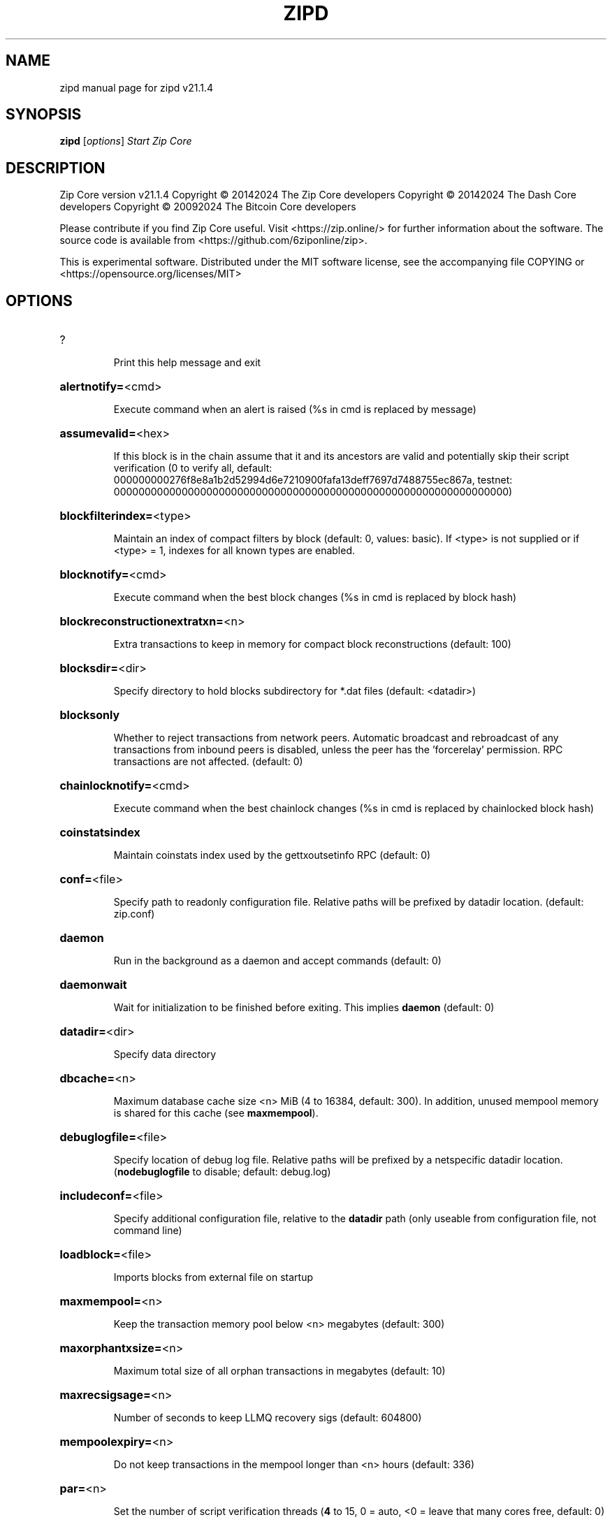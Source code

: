 .\" DO NOT MODIFY THIS FILE!  It was generated by help2man 1.47.13.
.TH ZIPD "1" "August 2024" "zipd v21.1.4" "User Commands"
.SH NAME
zipd  manual page for zipd v21.1.4
.SH SYNOPSIS
.B zipd
[\fI\,options\/\fR]                     \fI\,Start Zip Core\/\fR
.SH DESCRIPTION
Zip Core version v21.1.4
Copyright \(co 20142024 The Zip Core developers
Copyright \(co 20142024 The Dash Core developers
Copyright \(co 20092024 The Bitcoin Core developers
.PP
Please contribute if you find Zip Core useful. Visit <https://zip.online/> for
further information about the software.
The source code is available from <https://github.com/6ziponline/zip>.
.PP
This is experimental software.
Distributed under the MIT software license, see the accompanying file COPYING
or <https://opensource.org/licenses/MIT>
.SH OPTIONS
.HP
?
.IP
Print this help message and exit
.HP
\fBalertnotify=\fR<cmd>
.IP
Execute command when an alert is raised (%s in cmd is replaced by
message)
.HP
\fBassumevalid=\fR<hex>
.IP
If this block is in the chain assume that it and its ancestors are valid
and potentially skip their script verification (0 to verify all,
default:
000000000276f8e8a1b2d52994d6e7210900fafa13deff7697d7488755ec867a,
testnet:
0000000000000000000000000000000000000000000000000000000000000000)
.HP
\fBblockfilterindex=\fR<type>
.IP
Maintain an index of compact filters by block (default: 0, values:
basic). If <type> is not supplied or if <type> = 1, indexes for
all known types are enabled.
.HP
\fBblocknotify=\fR<cmd>
.IP
Execute command when the best block changes (%s in cmd is replaced by
block hash)
.HP
\fBblockreconstructionextratxn=\fR<n>
.IP
Extra transactions to keep in memory for compact block reconstructions
(default: 100)
.HP
\fBblocksdir=\fR<dir>
.IP
Specify directory to hold blocks subdirectory for *.dat files (default:
<datadir>)
.HP
\fBblocksonly\fR
.IP
Whether to reject transactions from network peers. Automatic broadcast
and rebroadcast of any transactions from inbound peers is
disabled, unless the peer has the 'forcerelay' permission. RPC
transactions are not affected. (default: 0)
.HP
\fBchainlocknotify=\fR<cmd>
.IP
Execute command when the best chainlock changes (%s in cmd is replaced
by chainlocked block hash)
.HP
\fBcoinstatsindex\fR
.IP
Maintain coinstats index used by the gettxoutsetinfo RPC (default: 0)
.HP
\fBconf=\fR<file>
.IP
Specify path to readonly configuration file. Relative paths will be
prefixed by datadir location. (default: zip.conf)
.HP
\fBdaemon\fR
.IP
Run in the background as a daemon and accept commands (default: 0)
.HP
\fBdaemonwait\fR
.IP
Wait for initialization to be finished before exiting. This implies
\fBdaemon\fR (default: 0)
.HP
\fBdatadir=\fR<dir>
.IP
Specify data directory
.HP
\fBdbcache=\fR<n>
.IP
Maximum database cache size <n> MiB (4 to 16384, default: 300). In
addition, unused mempool memory is shared for this cache (see
\fBmaxmempool\fR).
.HP
\fBdebuglogfile=\fR<file>
.IP
Specify location of debug log file. Relative paths will be prefixed by a
netspecific datadir location. (\fBnodebuglogfile\fR to disable;
default: debug.log)
.HP
\fBincludeconf=\fR<file>
.IP
Specify additional configuration file, relative to the \fBdatadir\fR path
(only useable from configuration file, not command line)
.HP
\fBloadblock=\fR<file>
.IP
Imports blocks from external file on startup
.HP
\fBmaxmempool=\fR<n>
.IP
Keep the transaction memory pool below <n> megabytes (default: 300)
.HP
\fBmaxorphantxsize=\fR<n>
.IP
Maximum total size of all orphan transactions in megabytes (default: 10)
.HP
\fBmaxrecsigsage=\fR<n>
.IP
Number of seconds to keep LLMQ recovery sigs (default: 604800)
.HP
\fBmempoolexpiry=\fR<n>
.IP
Do not keep transactions in the mempool longer than <n> hours (default:
336)
.HP
\fBpar=\fR<n>
.IP
Set the number of script verification threads (\fB4\fR to 15, 0 = auto, <0 =
leave that many cores free, default: 0)
.HP
\fBpersistmempool\fR
.IP
Whether to save the mempool on shutdown and load on restart (default: 1)
.HP
\fBpid=\fR<file>
.IP
Specify pid file. Relative paths will be prefixed by a netspecific
datadir location. (default: zipd.pid)
.HP
\fBprune=\fR<n>
.IP
Reduce storage requirements by enabling pruning (deleting) of old
blocks. This allows the pruneblockchain RPC to be called to
delete specific blocks, and enables automatic pruning of old
blocks if a target size in MiB is provided. This mode is
incompatible with \fBtxindex\fR, \fBcoinstatsindex\fR, \fBrescan\fR and
\fBdisablegovernance\fR=\fI\,false\/\fR. Warning: Reverting this setting
requires redownloading the entire blockchain. (default: 0 =
disable pruning blocks, 1 = allow manual pruning via RPC, >945 =
automatically prune block files to stay under the specified
target size in MiB)
.HP
\fBsettings=\fR<file>
.IP
Specify path to dynamic settings data file. Can be disabled with
\fBnosettings\fR. File is written at runtime and not meant to be
edited by users (use zip.conf instead for custom settings).
Relative paths will be prefixed by datadir location. (default:
settings.json)
.HP
\fBstartupnotify=\fR<cmd>
.IP
Execute command on startup.
.HP
\fBsyncmempool\fR
.IP
Sync mempool from other nodes on start (default: 1)
.HP
\fBsysperms\fR
.IP
Create new files with system default permissions, instead of umask 077
(only effective with disabled wallet functionality)
.HP
\fBversion\fR
.IP
Print version and exit
.PP
Connection options:
.HP
\fBaddnode=\fR<ip>
.IP
Add a node to connect to and attempt to keep the connection open (see
the addnode RPC help for more info). This option can be specified
multiple times to add multiple nodes; connections are limited to
8 at a time and are counted separately from the \fBmaxconnections\fR
limit.
.HP
\fBallowprivatenet\fR
.IP
Allow RFC1918 addresses to be relayed and connected to (default: 0)
.HP
\fBasmap=\fR<file>
.IP
Specify asn mapping used for bucketing of the peers (default:
ip_asn.map). Relative paths will be prefixed by the netspecific
datadir location.
.HP
\fBbantime=\fR<n>
.IP
Default duration (in seconds) of manually configured bans (default:
86400)
.HP
\fBbind=\fR<addr>[:<port>][=onion]
.IP
Bind to given address and always listen on it (default: 0.0.0.0). Use
[host]:port notation for IPv6. Append =onion to tag any incoming
connections to that address and port as incoming Tor connections
(default: 127.0.0.1:28082=onion, testnet: 127.0.0.1:38082=onion,
regtest: 127.0.0.1:48082=onion)
.HP
\fBcjdnsreachable\fR
.IP
If set, then this host is configured for CJDNS (connecting to fc00::/8
addresses would lead us to the CJDNS network, see doc/cjdns.md)
(default: 0)
.HP
\fBconnect=\fR<ip>
.IP
Connect only to the specified node; \fBnoconnect\fR disables automatic
connections (the rules for this peer are the same as for
\fBaddnode\fR). This option can be specified multiple times to connect
to multiple nodes.
.HP
\fBdiscover\fR
.IP
Discover own IP addresses (default: 1 when listening and no \fBexternalip\fR
or \fBproxy\fR)
.HP
\fBdns\fR
.IP
Allow DNS lookups for \fBaddnode\fR, \fBseednode\fR and \fBconnect\fR (default: 1)
.HP
\fBdnsseed\fR
.IP
Query for peer addresses via DNS lookup, if low on addresses (default: 1
unless \fBconnect\fR used)
.HP
\fBexternalip=\fR<ip>
.IP
Specify your own public address
.HP
\fBfixedseeds\fR
.IP
Allow fixed seeds if DNS seeds don't provide peers (default: 1)
.HP
\fBforcednsseed\fR
.IP
Always query for peer addresses via DNS lookup (default: 0)
.HP
\fBi2pacceptincoming\fR
.IP
Whether to accept inbound I2P connections (default: 1). Ignored if
\fBi2psam\fR is not set. Listening for inbound I2P connections is done
through the SAM proxy, not by binding to a local address and
port.
.HP
\fBi2psam=\fR<ip:port>
.IP
I2P SAM proxy to reach I2P peers and accept I2P connections (default:
none)
.HP
\fBlisten\fR
.IP
Accept connections from outside (default: 1 if no \fBproxy\fR or \fBconnect\fR)
.HP
\fBlistenonion\fR
.IP
Automatically create Tor onion service (default: 1)
.HP
\fBmaxconnections=\fR<n>
.IP
Maintain at most <n> connections to peers (temporary service connections
excluded) (default: 125). This limit does not apply to
connections manually added via \fBaddnode\fR or the addnode RPC, which
have a separate limit of 8.
.HP
\fBmaxreceivebuffer=\fR<n>
.IP
Maximum perconnection receive buffer, <n>*1000 bytes (default: 5000)
.HP
\fBmaxsendbuffer=\fR<n>
.IP
Maximum perconnection send buffer, <n>*1000 bytes (default: 1000)
.HP
\fBmaxtimeadjustment\fR
.IP
Maximum allowed median peer time offset adjustment. Local perspective of
time may be influenced by peers forward or backward by this
amount. (default: 4200 seconds)
.HP
\fBmaxuploadtarget=\fR<n>
.IP
Tries to keep outbound traffic under the given target (in MiB per 24h).
Limit does not apply to peers with 'download' permission. 0 = no
limit (default: 0)
.HP
\fBnatpmp\fR
.IP
Use NATPMP to map the listening port (default: 0)
.HP
\fBnetworkactive\fR
.IP
Enable all P2P network activity (default: 1). Can be changed by the
setnetworkactive RPC command
.HP
\fBonion=\fR<ip:port>
.IP
Use separate SOCKS5 proxy to reach peers via Tor onion services, set
\fBnoonion\fR to disable (default: \fBproxy\fR)
.HP
\fBonlynet=\fR<net>
.IP
Make automatic outbound connections only to network <net> (ipv4, ipv6,
onion, i2p, cjdns). Inbound and manual connections are not
affected by this option. It can be specified multiple times to
allow multiple networks.
.HP
\fBpeerblockfilters\fR
.IP
Serve compact block filters to peers per BIP 157 (default: 0)
.HP
\fBpeerbloomfilters\fR
.IP
Support filtering of blocks and transaction with bloom filters (default:
1)
.HP
\fBpeertimeout=\fR<n>
.IP
Specify a p2p connection timeout delay in seconds. After connecting to a
peer, wait this amount of time before considering disconnection
based on inactivity (minimum: 1, default: 60)
.HP
\fBpermitbaremultisig\fR
.IP
Relay nonP2SH multisig (default: 1)
.HP
\fBport=\fR<port>
.IP
Listen for connections on <port>. Nodes not using the default ports
(default: 28080, testnet: 38080, regtest: 19899) are unlikely to
get incoming connections. Not relevant for I2P (see doc/i2p.md).
.HP
\fBproxy=\fR<ip:port>
.IP
Connect through SOCKS5 proxy, set \fBnoproxy\fR to disable (default:
disabled)
.HP
\fBproxyrandomize\fR
.IP
Randomize credentials for every proxy connection. This enables Tor
stream isolation (default: 1)
.HP
\fBseednode=\fR<ip>
.IP
Connect to a node to retrieve peer addresses, and disconnect. This
option can be specified multiple times to connect to multiple
nodes.
.HP
\fBsocketevents=\fR<mode>
.IP
Socket events mode, which must be one of 'select', 'poll', 'epoll' or
\&'kqueue', depending on your system (default: Linux  'epoll',
FreeBSD/Apple  'kqueue', Windows  'select')
.HP
\fBtimeout=\fR<n>
.IP
Specify socket connection timeout in milliseconds. If an initial attempt
to connect is unsuccessful after this amount of time, drop it
(minimum: 1, default: 5000)
.HP
\fBtorcontrol=\fR<ip>:<port>
.IP
Tor control port to use if onion listening enabled (default:
127.0.0.1:9051)
.HP
\fBtorpassword=\fR<pass>
.IP
Tor control port password (default: empty)
.HP
\fBupnp\fR
.IP
Use UPnP to map the listening port (default: 1 when listening and no
\fBproxy\fR)
.HP
\fBwhitebind=\fR<[permissions@]addr>
.IP
Bind to the given address and add permission flags to the peers
connecting to it. Use [host]:port notation for IPv6. Allowed
permissions: bloomfilter (allow requesting BIP37 filtered blocks
and transactions), noban (do not ban for misbehavior; implies
download), forcerelay (relay transactions that are already in the
mempool; implies relay), relay (relay even in \fBblocksonly\fR mode),
mempool (allow requesting BIP35 mempool contents), download
(allow getheaders during IBD, no disconnect after maxuploadtarget
limit), addr (responses to GETADDR avoid hitting the cache and
contain random records with the most uptodate info). Specify
multiple permissions separated by commas (default:
download,noban,mempool,relay). Can be specified multiple times.
.HP
\fBwhitelist=\fR<[permissions@]IP address or network>
.IP
Add permission flags to the peers connecting from the given IP address
(e.g. 1.2.3.4) or CIDRnotated network (e.g. 1.2.3.0/24). Uses
the same permissions as \fBwhitebind\fR. Can be specified multiple
times.
.PP
Indexing options:
.HP
\fBaddressindex\fR
.IP
Maintain a full address index, used to query for the balance, txids and
unspent outputs for addresses (default: 0)
.HP
\fBreindex\fR
.IP
Rebuild chain state and block index from the blk*.dat files on disk
.HP
\fBreindexchainstate\fR
.IP
Rebuild chain state from the currently indexed blocks. When in pruning
mode or if blocks on disk might be corrupted, use full \fBreindex\fR
instead.
.HP
\fBspentindex\fR
.IP
Maintain a full spent index, used to query the spending txid and input
index for an outpoint (default: 0)
.HP
\fBtimestampindex\fR
.IP
Maintain a timestamp index for block hashes, used to query blocks hashes
by a range of timestamps (default: 0)
.HP
\fBtxindex\fR
.IP
Maintain a full transaction index, used by the getrawtransaction rpc
call (default: 1)
.PP
Masternode options:
.HP
\fBllmqdatarecovery=\fR<n>
.IP
Enable automated quorum data recovery (default: 1)
.HP
\fBllmqqvvecsync=\fR<quorum_name>:<mode>
.IP
Defines from which LLMQ type the masternode should sync quorum
verification vectors. Can be used multiple times with different
LLMQ types. <mode>: 0 (sync always from all quorums of the type
defined by <quorum_name>), 1 (sync from all quorums of the type
defined by <quorum_name> if a member of any of the quorums)
.HP
\fBmasternodeblsprivkey=\fR<hex>
.IP
Set the masternode BLS private key and enable the client to act as a
masternode
.HP
\fBplatformuser=\fR<user>
.IP
Set the username for the "platform user", a restricted user intended to
be used by Zip Platform, to the specified username.
.PP
Statsd options:
.HP
\fBstatsenabled\fR
.IP
Publish internal stats to statsd (default: 0)
.HP
\fBstatshost=\fR<ip>
.IP
Specify statsd host (default: 127.0.0.1)
.HP
\fBstatshostname=\fR<ip>
.IP
Specify statsd host name (default: )
.HP
\fBstatsns=\fR<ns>
.IP
Specify additional namespace prefix (default: )
.HP
\fBstatsperiod=\fR<seconds>
.IP
Specify the number of seconds between periodic measurements (default:
60)
.HP
\fBstatsport=\fR<port>
.IP
Specify statsd port (default: 8125)
.PP
Wallet options:
.HP
\fBavoidpartialspends\fR
.IP
Group outputs by address, selecting many (possibly all) or none, instead
of selecting on a peroutput basis. Privacy is improved as
addresses are mostly swept with fewer transactions and outputs
are aggregated in clean change addresses. It may result in higher
fees due to less optimal coin selection caused by this added
limitation and possibly a largerthannecessary number of inputs
being used. Always enabled for wallets with "avoid_reuse"
enabled, otherwise default: 0.
.HP
\fBcreatewalletbackups=\fR<n>
.IP
Number of automatic wallet backups (default: 10)
.HP
\fBdisablewallet\fR
.IP
Do not load the wallet and disable wallet RPC calls
.HP
\fBinstantsendnotify=\fR<cmd>
.IP
Execute command when a wallet InstantSend transaction is successfully
locked. %s in cmd is replaced by TxID and %w is replaced by
wallet name. %w is not currently implemented on Windows. On
systems where %w is supported, it should NOT be quoted because
this would break shell escaping used to invoke the command.
.HP
\fBkeypool=\fR<n>
.IP
Set key pool size to <n> (default: 1000). Warning: Smaller sizes may
increase the risk of losing funds when restoring from an old
backup, if none of the addresses in the original keypool have
been used.
.HP
\fBmaxapsfee=\fR<n>
.IP
Spend up to this amount in additional (absolute) fees (in ZIP) if it
allows the use of partial spend avoidance (default: 0.00)
.HP
\fBrescan=\fR<mode>
.IP
Rescan the block chain for missing wallet transactions on startup (1 =
start from wallet creation time, 2 = start from genesis block)
.HP
\fBspendzeroconfchange\fR
.IP
Spend unconfirmed change when sending transactions (default: 1)
.HP
\fBwallet=\fR<path>
.IP
Specify wallet path to load at startup. Can be used multiple times to
load multiple wallets. Path is to a directory containing wallet
data and log files. If the path is not absolute, it is
interpreted relative to <walletdir>. This only loads existing
wallets and does not create new ones. For backwards compatibility
this also accepts names of existing toplevel data files in
<walletdir>.
.HP
\fBwalletbackupsdir=\fR<dir>
.IP
Specify full path to directory for automatic wallet backups (must exist)
.HP
\fBwalletbroadcast\fR
.IP
Make the wallet broadcast transactions (default: 1)
.HP
\fBwalletdir=\fR<dir>
.IP
Specify directory to hold wallets (default: <datadir>/wallets if it
exists, otherwise <datadir>)
.HP
\fBwalletnotify=\fR<cmd>
.IP
Execute command when a wallet transaction changes. %s in cmd is replaced
by TxID and %w is replaced by wallet name. %w is not currently
implemented on windows. On systems where %w is supported, it
should NOT be quoted because this would break shell escaping used
to invoke the command.
.PP
Wallet fee options:
.HP
\fBdiscardfee=\fR<amt>
.IP
The fee rate (in ZIP/kB) that indicates your tolerance for discarding
change by adding it to the fee (default: 0.0001). Note: An output
is discarded if it is dust at this rate, but we will always
discard up to the dust relay fee and a discard fee above that is
limited by the fee estimate for the longest target
.HP
\fBfallbackfee=\fR<amt>
.IP
A fee rate (in ZIP/kB) that will be used when fee estimation has
insufficient data. 0 to entirely disable the fallbackfee feature.
(default: 0.00001)
.HP
\fBmintxfee=\fR<amt>
.IP
Fee rates (in ZIP/kB) smaller than this are considered zero fee for
transaction creation (default: 0.00001)
.HP
\fBpaytxfee=\fR<amt>
.IP
Fee rate (in ZIP/kB) to add to transactions you send (default: 0.00)
.HP
\fBtxconfirmtarget=\fR<n>
.IP
If paytxfee is not set, include enough fee so transactions begin
confirmation on average within n blocks (default: 6)
.PP
HD wallet options:
.HP
\fBhdseed=\fR<hex>
.IP
User defined seed for HD wallet (should be in hex). Only has effect
during wallet creation/first start (default: randomly generated)
.HP
\fBmnemonic=\fR<text>
.IP
User defined mnemonic for HD wallet (bip39). Only has effect during
wallet creation/first start (default: randomly generated)
.HP
\fBmnemonicbits=\fR<n>
.IP
User defined mnemonic security for HD wallet in bits (BIP39). Only has
effect during wallet creation/first start (allowed values: 128,
160, 192, 224, 256; default: 128)
.HP
\fBmnemonicpassphrase=\fR<text>
.IP
User defined mnemonic passphrase for HD wallet (BIP39). Only has effect
during wallet creation/first start (default: empty string)
.HP
\fBusehd\fR
.IP
Use hierarchical deterministic key generation (HD) after BIP39/BIP44.
Only has effect during wallet creation/first start (default: 1)
.PP
CoinJoin options:
.HP
\fBcoinjoinamount=\fR<n>
.IP
Target CoinJoin balance (221000000, default: 1000)
.HP
\fBcoinjoinautostart\fR
.IP
Start CoinJoin automatically (01, default: 0)
.HP
\fBcoinjoindenomsgoal=\fR<n>
.IP
Try to create at least N inputs of each denominated amount (10100000,
default: 50)
.HP
\fBcoinjoindenomshardcap=\fR<n>
.IP
Create up to N inputs of each denominated amount (10100000, default:
300)
.HP
\fBcoinjoinmultisession\fR
.IP
Enable multiple CoinJoin mixing sessions per block, experimental (01,
default: 0)
.HP
\fBcoinjoinrounds=\fR<n>
.IP
Use N separate masternodes for each denominated input to mix funds
(216, default: 4)
.HP
\fBcoinjoinsessions=\fR<n>
.IP
Use N separate masternodes in parallel to mix funds (110, default: 4)
.HP
\fBenablecoinjoin\fR
.IP
Enable use of CoinJoin for funds stored in this wallet (01, default: 0)
.PP
ZeroMQ notification options:
.HP
\fBzmqpubhashblock=\fR<address>
.IP
Enable publish hash block in <address>
.HP
\fBzmqpubhashblockhwm=\fR<n>
.IP
Set publish hash block outbound message high water mark (default: 1000)
.HP
\fBzmqpubhashchainlock=\fR<address>
.IP
Enable publish hash block (locked via ChainLocks) in <address>
.HP
\fBzmqpubhashchainlockhwm=\fR<n>
.IP
Set publish hash chain lock outbound message high water mark (default:
1000)
.HP
\fBzmqpubhashgovernanceobject=\fR<address>
.IP
Enable publish hash of governance objects (like proposals) in <address>
.HP
\fBzmqpubhashgovernanceobjecthwm=\fR<n>
.IP
Set publish hash governance object outbound message high water mark
(default: 1000)
.HP
\fBzmqpubhashgovernancevote=\fR<address>
.IP
Enable publish hash of governance votes in <address>
.HP
\fBzmqpubhashgovernancevotehwm=\fR<n>
.IP
Set publish hash governance vote outbound message high water mark
(default: 1000)
.HP
\fBzmqpubhashinstantsenddoublespend=\fR<address>
.IP
Enable publish transaction hashes of attempted InstantSend double spend
in <address>
.HP
\fBzmqpubhashinstantsenddoublespendhwm=\fR<n>
.IP
Set publish hash InstantSend double spend outbound message high water
mark (default: 1000)
.HP
\fBzmqpubhashrecoveredsig=\fR<address>
.IP
Enable publish message hash of recovered signatures (recovered by LLMQs)
in <address>
.HP
\fBzmqpubhashrecoveredsighwm=\fR<n>
.IP
Set publish hash recovered signature outbound message high water mark
(default: 1000)
.HP
\fBzmqpubhashtx=\fR<address>
.IP
Enable publish hash transaction in <address>
.HP
\fBzmqpubhashtxhwm=\fR<n>
.IP
Set publish hash transaction outbound message high water mark (default:
1000)
.HP
\fBzmqpubhashtxlock=\fR<address>
.IP
Enable publish hash transaction (locked via InstantSend) in <address>
.HP
\fBzmqpubhashtxlockhwm=\fR<n>
.IP
Set publish hash transaction lock outbound message high water mark
(default: 1000)
.HP
\fBzmqpubrawblock=\fR<address>
.IP
Enable publish raw block in <address>
.HP
\fBzmqpubrawblockhwm=\fR<n>
.IP
Set publish raw block outbound message high water mark (default: 1000)
.HP
\fBzmqpubrawchainlock=\fR<address>
.IP
Enable publish raw block (locked via ChainLocks) in <address>
.HP
\fBzmqpubrawchainlockhwm=\fR<n>
.IP
Set publish raw chain lock outbound message high water mark (default:
1000)
.HP
\fBzmqpubrawchainlocksig=\fR<address>
.IP
Enable publish raw block (locked via ChainLocks) and CLSIG message in
<address>
.HP
\fBzmqpubrawchainlocksighwm=\fR<n>
.IP
Set publish raw chain lock signature outbound message high water mark
(default: 1000)
.HP
\fBzmqpubrawgovernanceobject=\fR<address>
.IP
Enable publish raw governance votes in <address>
.HP
\fBzmqpubrawgovernanceobjecthwm=\fR<n>
.IP
Set publish raw governance object outbound message high water mark
(default: 1000)
.HP
\fBzmqpubrawgovernancevote=\fR<address>
.IP
Enable publish raw governance objects (like proposals) in <address>
.HP
\fBzmqpubrawgovernancevotehwm=\fR<n>
.IP
Set publish raw governance vote outbound message high water mark
(default: 1000)
.HP
\fBzmqpubrawinstantsenddoublespend=\fR<address>
.IP
Enable publish raw transactions of attempted InstantSend double spend in
<address>
.HP
\fBzmqpubrawinstantsenddoublespendhwm=\fR<n>
.IP
Set publish raw InstantSend double spend outbound message high water
mark (default: 1000)
.HP
\fBzmqpubrawrecoveredsig=\fR<address>
.IP
Enable publish raw recovered signatures (recovered by LLMQs) in
<address>
.HP
\fBzmqpubrawrecoveredsighwm=\fR<n>
.IP
Set publish raw recovered signature outbound message high water mark
(default: 1000)
.HP
\fBzmqpubrawtx=\fR<address>
.IP
Enable publish raw transaction in <address>
.HP
\fBzmqpubrawtxhwm=\fR<n>
.IP
Set publish raw transaction outbound message high water mark (default:
1000)
.HP
\fBzmqpubrawtxlock=\fR<address>
.IP
Enable publish raw transaction (locked via InstantSend) in <address>
.HP
\fBzmqpubrawtxlockhwm=\fR<n>
.IP
Set publish raw transaction lock outbound message high water mark
(default: 1000)
.HP
\fBzmqpubrawtxlocksig=\fR<address>
.IP
Enable publish raw transaction (locked via InstantSend) and ISLOCK in
<address>
.HP
\fBzmqpubrawtxlocksighwm=\fR<n>
.IP
Set publish raw transaction lock signature outbound message high water
mark (default: 1000)
.PP
Debugging/Testing options:
.HP
\fBdebug=\fR<category>
.IP
Output debugging information (default: \fBnodebug\fR, supplying <category> is
optional). If <category> is not supplied or if <category> = 1,
output all debugging information. <category> can be: addrman,
bench, chainlocks, cmpctblock, coindb, coinjoin, creditpool, ehf,
estimatefee, gobject, http, i2p, instantsend, leveldb, libevent,
llmq, llmqdkg, llmqsigs, lock, mempool, mempoolrej, mnpayments,
mnsync, net, netconn, proxy, prune, qt, rand, reindex, rpc,
selectcoins, spork, tor, validation, walletdb, zmq. This option
can be specified multiple times to output multiple categories.
.HP
\fBdebugexclude=\fR<category>
.IP
Exclude debugging information for a category. Can be used in conjunction
with \fBdebug\fR=\fI\,1\/\fR to output debug logs for all categories except the
specified category. This option can be specified multiple times
to exclude multiple categories.
.HP
\fBdisablegovernance\fR
.IP
Disable governance validation (01, default: 0)
.HP
\fBhelpdebug\fR
.IP
Print help message with debugging options and exit
.HP
\fBlogips\fR
.IP
Include IP addresses in debug output (default: 0)
.HP
\fBlogsourcelocations\fR
.IP
Prepend debug output with name of the originating source location
(source file, line number and function name) (default: 0)
.HP
\fBlogtimestamps\fR
.IP
Prepend debug output with timestamp (default: 1)
.HP
\fBmaxtxfee=\fR<amt>
.IP
Maximum total fees (in ZIP) to use in a single wallet transaction;
setting this too low may abort large transactions (default: 0.10)
.HP
\fBminsporkkeys=\fR<n>
.IP
Overrides minimum spork signers to change spork value. Only useful for
regtest and devnet. Using this on mainnet or testnet will ban
you.
.HP
\fBprinttoconsole\fR
.IP
Send trace/debug info to console (default: 1 when no \fBdaemon\fR. To disable
logging to file, set \fBnodebuglogfile\fR)
.HP
\fBpushversion\fR
.IP
Protocol version to report to other nodes
.HP
\fBshrinkdebugfile\fR
.IP
Shrink debug.log file on client startup (default: 1 when no \fBdebug\fR)
.HP
\fBsporkaddr=\fR<zipaddress>
.IP
Override spork address. Only useful for regtest and devnet. Using this
on mainnet or testnet will ban you.
.HP
\fBsporkkey=\fR<privatekey>
.IP
Set the private key to be used for signing spork messages.
.HP
\fBuacomment=\fR<cmt>
.IP
Append comment to the user agent string
.PP
Chain selection options:
.HP
\fBchain=\fR<chain>
.IP
Use the chain <chain> (default: main). Allowed values: main, test,
regtest
.HP
\fBdevnet=\fR<name>
.IP
Use devnet chain with provided name
.HP
\fBhighsubsidyblocks=\fR<n>
.IP
The number of blocks with a higher than normal subsidy to mine at the
start of a chain. Block after that height will have fixed subsidy
base. (default: 0, devnetonly)
.HP
\fBhighsubsidyfactor=\fR<n>
.IP
The factor to multiply the normal block subsidy by while in the
highsubsidyblocks window of a chain (default: 1, devnetonly)
.HP
\fBllmqchainlocks=\fR<quorum name>
.IP
Override the default LLMQ type used for ChainLocks. Allows using
ChainLocks with smaller LLMQs. (default: llmq_devnet,
devnetonly)
.HP
\fBllmqdevnetparams=\fR<size>:<threshold>
.IP
Override the default LLMQ size for the LLMQ_DEVNET quorum (devnetonly)
.HP
\fBllmqinstantsenddip0024=\fR<quorum name>
.IP
Override the default LLMQ type used for InstantSendDIP0024. (default:
llmq_devnet_dip0024, devnetonly)
.HP
\fBllmqmnhf=\fR<quorum name>
.IP
Override the default LLMQ type used for EHF. (default: llmq_devnet,
devnetonly)
.HP
\fBllmqplatform=\fR<quorum name>
.IP
Override the default LLMQ type used for Platform. (default:
llmq_devnet_platform, devnetonly)
.HP
\fBminimumdifficultyblocks=\fR<n>
.IP
The number of blocks that can be mined with the minimum difficulty at
the start of a chain (default: 0, devnetonly)
.HP
\fBpowtargetspacing=\fR<n>
.IP
Override the default PowTargetSpacing value in seconds (default: 2.5
minutes, devnetonly)
.HP
\fBtestnet\fR
.IP
Use the test chain. Equivalent to \fBchain\fR=\fI\,test\/\fR
.PP
Node relay options:
.HP
\fBbytespersigop\fR
.IP
Equivalent bytes per sigop in transactions for relay and mining
(default: 20)
.HP
\fBdatacarrier\fR
.IP
Relay and mine data carrier transactions (default: 1)
.HP
\fBdatacarriersize\fR
.IP
Maximum size of data in data carrier transactions we relay and mine
(default: 83)
.HP
\fBminrelaytxfee=\fR<amt>
.IP
Fees (in ZIP/kB) smaller than this are considered zero fee for relaying,
mining and transaction creation (default: 0.00001)
.HP
\fBwhitelistforcerelay\fR
.IP
Add 'forcerelay' permission to whitelisted inbound peers with default
permissions. This will relay transactions even if the
transactions were already in the mempool. (default: 0)
.HP
\fBwhitelistrelay\fR
.IP
Add 'relay' permission to whitelisted inbound peers with default
permissions. This will accept relayed transactions even when not
relaying transactions (default: 1)
.PP
Block creation options:
.HP
\fBblockmaxsize=\fR<n>
.IP
Set maximum block size in bytes (default: 2000000)
.HP
\fBblockmintxfee=\fR<amt>
.IP
Set lowest fee rate (in ZIP/kB) for transactions to be included in block
creation. (default: 0.00001)
.PP
RPC server options:
.HP
\fBrest\fR
.IP
Accept public REST requests (default: 0)
.HP
\fBrpcallowip=\fR<ip>
.IP
Allow JSONRPC connections from specified source. Valid for <ip> are a
single IP (e.g. 1.2.3.4), a network/netmask (e.g.
1.2.3.4/255.255.255.0) or a network/CIDR (e.g. 1.2.3.4/24). This
option can be specified multiple times
.HP
\fBrpcauth=\fR<userpw>
.IP
Username and HMACSHA256 hashed password for JSONRPC connections. The
field <userpw> comes in the format: <USERNAME>:<SALT>$<HASH>. A
canonical python script is included in share/rpcuser. The client
then connects normally using the
rpcuser=<USERNAME>/rpcpassword=<PASSWORD> pair of arguments. This
option can be specified multiple times
.HP
\fBrpcbind=\fR<addr>[:port]
.IP
Bind to given address to listen for JSONRPC connections. Do not expose
the RPC server to untrusted networks such as the public internet!
This option is ignored unless \fBrpcallowip\fR is also passed. Port is
optional and overrides \fBrpcport\fR. Use [host]:port notation for
IPv6. This option can be specified multiple times (default:
127.0.0.1 and ::1 i.e., localhost, or if \fBrpcallowip\fR has been
specified, 0.0.0.0 and :: i.e., all addresses)
.HP
\fBrpccookiefile=\fR<loc>
.IP
Location of the auth cookie. Relative paths will be prefixed by a
netspecific datadir location. (default: data dir)
.HP
\fBrpcexternaluser=\fR<users>
.IP
List of commaseparated usernames for JSONRPC external connections
.HP
\fBrpcpassword=\fR<pw>
.IP
Password for JSONRPC connections
.HP
\fBrpcport=\fR<port>
.IP
Listen for JSONRPC connections on <port> (default: 28081, testnet:
38081, regtest: 48081)
.HP
\fBrpcthreads=\fR<n>
.IP
Set the number of threads to service RPC calls (default: 4)
.HP
\fBrpcuser=\fR<user>
.IP
Username for JSONRPC connections
.HP
\fBrpcwhitelist=\fR<whitelist>
.IP
Set a whitelist to filter incoming RPC calls for a specific user. The
field <whitelist> comes in the format: <USERNAME>:<rpc 1>,<rpc
2>,...,<rpc n>. If multiple whitelists are set for a given user,
they are setintersected. See \fBrpcwhitelistdefault\fR documentation
for information on default whitelist behavior.
.HP
\fBrpcwhitelistdefault\fR
.IP
Sets default behavior for rpc whitelisting. Unless rpcwhitelistdefault
is set to 0, if any \fBrpcwhitelist\fR is set, the rpc server acts as
if all rpc users are subject to emptyunlessotherwisespecified
whitelists. If rpcwhitelistdefault is set to 1 and no
\fBrpcwhitelist\fR is set, rpc server acts as if all rpc users are
subject to empty whitelists.
.HP
\fBserver\fR
.IP
Accept command line and JSONRPC commands
